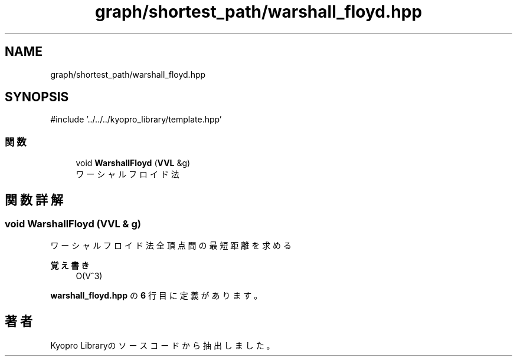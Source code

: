 .TH "graph/shortest_path/warshall_floyd.hpp" 3 "Kyopro Library" \" -*- nroff -*-
.ad l
.nh
.SH NAME
graph/shortest_path/warshall_floyd.hpp
.SH SYNOPSIS
.br
.PP
\fR#include '\&.\&./\&.\&./\&.\&./kyopro_library/template\&.hpp'\fP
.br

.SS "関数"

.in +1c
.ti -1c
.RI "void \fBWarshallFloyd\fP (\fBVVL\fP &g)"
.br
.RI "ワーシャルフロイド法 "
.in -1c
.SH "関数詳解"
.PP 
.SS "void WarshallFloyd (\fBVVL\fP & g)"

.PP
ワーシャルフロイド法 全頂点間の最短距離を求める 
.PP
\fB覚え書き\fP
.RS 4
O(V^3) 
.RE
.PP

.PP
 \fBwarshall_floyd\&.hpp\fP の \fB6\fP 行目に定義があります。
.SH "著者"
.PP 
 Kyopro Libraryのソースコードから抽出しました。
